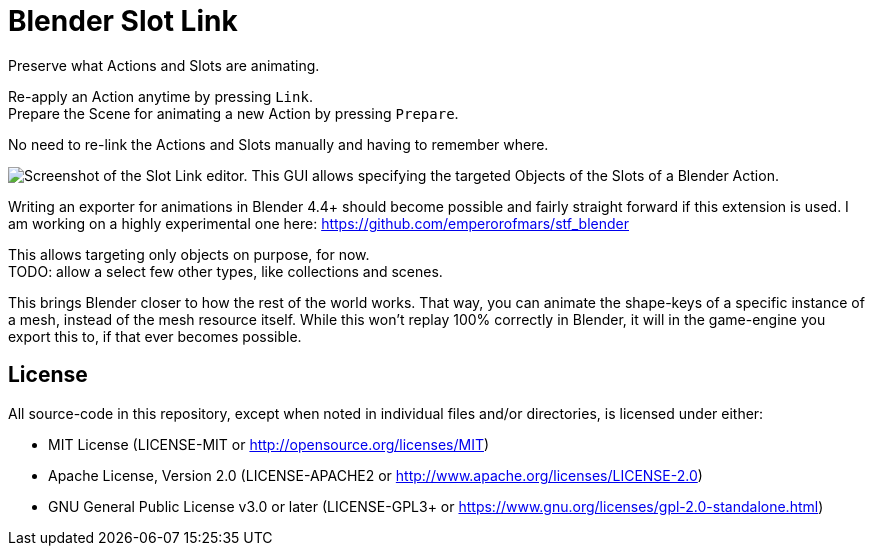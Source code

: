 = Blender Slot Link
:homepage: https://github.com/emperorofmars/blender_slot_link
:hardbreaks-option:
:library: Asciidoctor
:table-caption!:
ifdef::env-github[]
:tip-caption: :bulb:
:note-caption: :information_source:
endif::[]

Preserve what Actions and Slots are animating.

Re-apply an Action anytime by pressing `Link`.
Prepare the Scene for animating a new Action by pressing `Prepare`.

No need to re-link the Actions and Slots manually and having to remember where.

image::docs/img/SlotLinkEditor.png[Screenshot of the Slot Link editor. This GUI allows specifying the targeted Objects of the Slots of a Blender Action.]

Writing an exporter for animations in Blender 4.4+ should become possible and fairly straight forward if this extension is used. I am working on a highly experimental one here: https://github.com/emperorofmars/stf_blender

This allows targeting only objects on purpose, for now.
TODO: allow a select few other types, like collections and scenes.

This brings Blender closer to how the rest of the world works. That way, you can animate the shape-keys of a specific instance of a mesh, instead of the mesh resource itself. While this won't replay 100% correctly in Blender, it will in the game-engine you export this to, if that ever becomes possible.

== License
All source-code in this repository, except when noted in individual files and/or directories, is licensed under either:

* MIT License (LICENSE-MIT or http://opensource.org/licenses/MIT[])
* Apache License, Version 2.0 (LICENSE-APACHE2 or http://www.apache.org/licenses/LICENSE-2.0[])
* GNU General Public License v3.0 or later (LICENSE-GPL3+ or https://www.gnu.org/licenses/gpl-2.0-standalone.html[])

// Command to build the extension with a default Windows Blender installation:
// Change the Blender version in the path accordingly.
// C:\'Program Files'\'Blender Foundation'\'Blender 4.4'\blender.exe --command extension build
